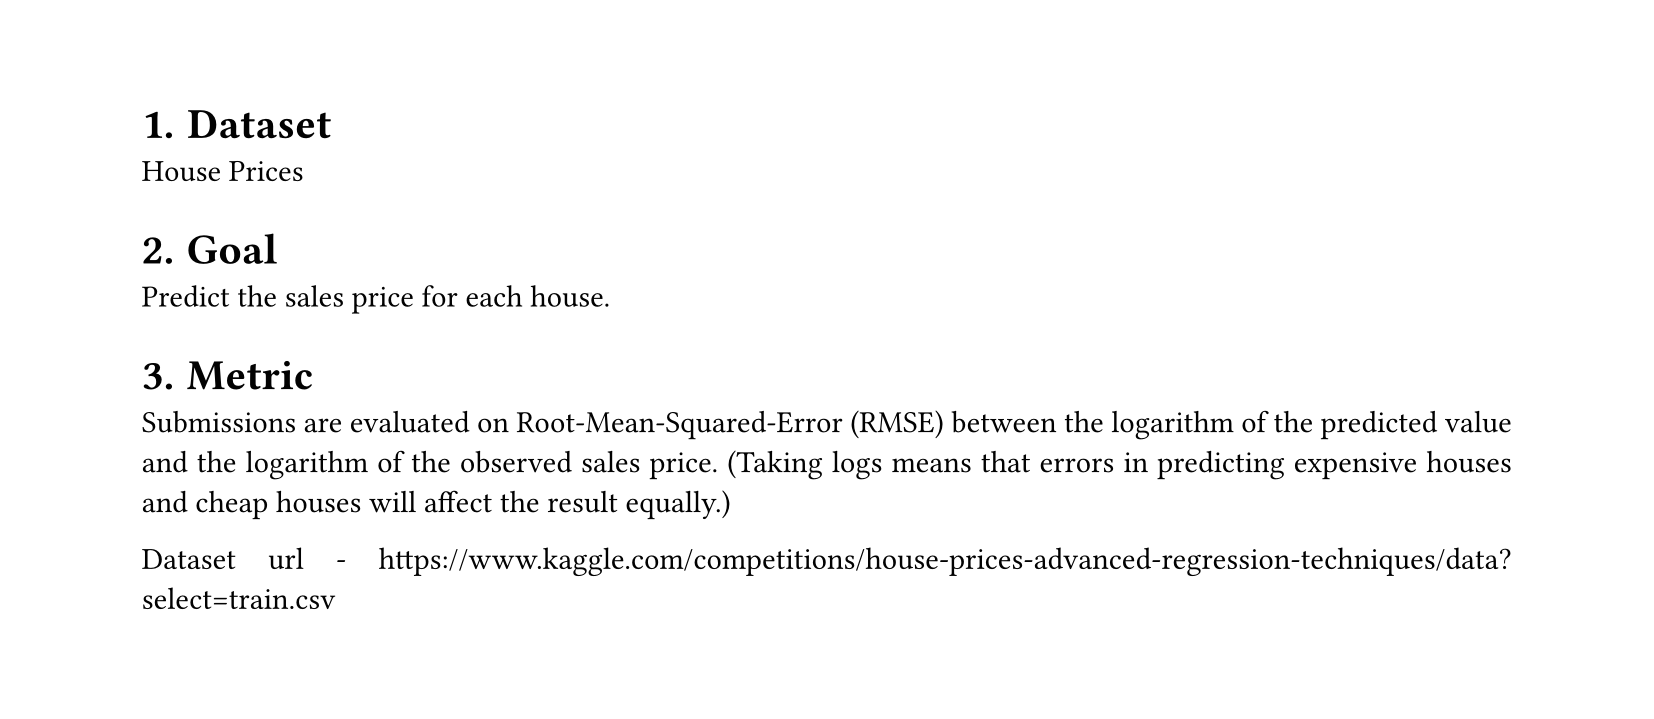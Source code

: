 #set heading(numbering: "1.")
#set text(
  font: "Times New Roman",
  size: 11pt
)
#set page(
  paper: "a4",
  margin: (x: 1.8cm, y: 1.4cm),
  height: auto
)
#set par(
  justify: true,
)

= Dataset
House Prices

= Goal
Predict the sales price for each house.

= Metric
Submissions are evaluated on Root-Mean-Squared-Error (RMSE) between the logarithm of the predicted value and the logarithm of the observed sales price. (Taking logs means that errors in predicting expensive houses and cheap houses will affect the result equally.)

Dataset url - https://www.kaggle.com/competitions/house-prices-advanced-regression-techniques/data?select=train.csv